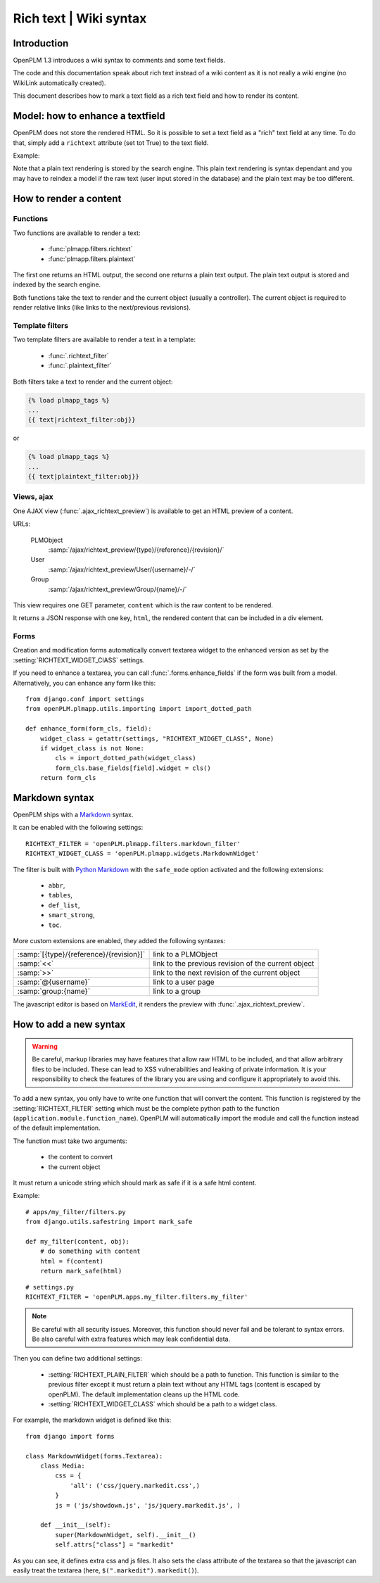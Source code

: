 .. _devel-richtext:

==========================================================
Rich text | Wiki syntax
==========================================================

.. versionadded:: 1.3


Introduction
================

OpenPLM 1.3 introduces a wiki syntax to comments and some text fields.

The code and this documentation speak about rich text instead of a
wiki content as it is not really a wiki engine (no WikiLink automatically
created).

This document describes how to mark a text field as a rich text field
and how to render its content.



Model: how to enhance a textfield 
===================================

OpenPLM does not store the rendered HTML. So it is possible to set
a text field as a "rich" text field at any time. To do that,
simply add a ``richtext`` attribute (set tot True) to the text field.

Example:

.. code-block:: python
    :emphasize-lines: 4
    
    class MyModel(Part):

        my_text_field = models.TextField()
        my_text_field.richtext = True

Note that a plain text rendering is stored by the search engine.
This plain text rendering is syntax dependant and you may have 
to reindex a model if the raw text (user input stored in the database)
and the plain text may be too different.

How to render a content
===========================

Functions
++++++++++++++

Two functions are available to render a text:

 * :func:`plmapp.filters.richtext`
 * :func:`plmapp.filters.plaintext`

The first one returns an HTML output,
the second one returns a plain text output.
The plain text output is stored and indexed by the search engine.

Both functions take the text to render and the current object
(usually a controller). The current object is required to
render relative links (like links to the next/previous revisions).

Template filters
++++++++++++++++

Two template filters are available to render a text in a template:

 * :func:`.richtext_filter`
 * :func:`.plaintext_filter`

Both filters take a text to render and the current object:

.. code-block:: django

    {% load plmapp_tags %}
    ...
    {{ text|richtext_filter:obj}} 

or

.. code-block:: django

    {% load plmapp_tags %}
    ...
    {{ text|plaintext_filter:obj}} 

Views, ajax
++++++++++++

One AJAX view (:func:`.ajax_richtext_preview`) is available to 
get an HTML preview of a content.

URLs:

    PLMObject
        :samp:`/ajax/richtext_preview/{type}/{reference}/{revision}/`

    User
        :samp:`/ajax/richtext_preview/User/{username}/-/`

    Group
        :samp:`/ajax/richtext_preview/Group/{name}/-/`


This view requires one GET parameter, ``content`` which is the
raw content to be rendered.

It returns a JSON response with one key, ``html``, the rendered
content that can be included in a div element.

Forms
+++++++

Creation and modification forms automatically convert
textarea widget to the enhanced version as set
by the :setting:`RICHTEXT_WIDGET_ClASS` settings.

If you need to enhance a textarea, you can call 
:func:`.forms.enhance_fields` if the form was built from a model.
Alternatively, you can enhance any form like this::

    from django.conf import settings
    from openPLM.plmapp.utils.importing import import_dotted_path

    def enhance_form(form_cls, field):
        widget_class = getattr(settings, "RICHTEXT_WIDGET_CLASS", None)
        if widget_class is not None:
            cls = import_dotted_path(widget_class)
            form_cls.base_fields[field].widget = cls()
        return form_cls


Markdown syntax
==================

OpenPLM ships with a `Markdown`_ syntax.

It can be enabled with the following settings::

    RICHTEXT_FILTER = 'openPLM.plmapp.filters.markdown_filter'
    RICHTEXT_WIDGET_CLASS = 'openPLM.plmapp.widgets.MarkdownWidget'

The filter is built with `Python Markdown`_ with the ``safe_mode`` option activated
and the following extensions:

    * ``abbr``,
    * ``tables``,
    * ``def_list``,
    * ``smart_strong``, 
    * ``toc``.

More custom extensions are enabled, they added the following syntaxes:

.. list-table::

    * - :samp:`[{type}/{reference}/{revision}]`
      - link to a PLMObject
    * - :samp:`<<`
      - link to the previous revision of the current object
    * - :samp:`>>`
      - link to the next revision of the current object
    * - :samp:`@{username}`
      - link to a user page
    * - :samp:`group:{name}`
      - link to a group


The javascript editor is based on `MarkEdit`_, it renders the preview
with :func:`.ajax_richtext_preview`.

.. _Python Markdown: http://pythonhosted.org/Markdown/index.html

.. _Markdown: http://daringfireball.net/projects/markdown/

.. _MarkEdit: http://tstone.github.com/jquery-markedit/


How to add a new syntax
=========================

.. warning::

    Be careful, markup libraries may have features that allow raw HTML to be
    included, and that allow arbitrary files to be included. These can lead to
    XSS vulnerabilities and leaking of private information. It is your
    responsibility to check the features of the library you are using and
    configure it appropriately to avoid this.


To add a new syntax, you only have to write one function that
will convert the content.
This function is registered by the :setting:`RICHTEXT_FILTER` setting
which must be the complete python path to the function
(``application.module.function_name``).
OpenPLM will automatically import the module and call the function instead
of the default implementation.


The function must take two arguments:

    * the content to convert
    * the current object

It must return a unicode string which should mark as safe if it
is a safe html content.

Example::

    # apps/my_filter/filters.py
    from django.utils.safestring import mark_safe

    def my_filter(content, obj):
        # do something with content
        html = f(content)
        return mark_safe(html)

::

    # settings.py
    RICHTEXT_FILTER = 'openPLM.apps.my_filter.filters.my_filter'

.. note::

    Be careful with all security issues. Moreover, this function
    should never fail and be tolerant to syntax errors.
    Be also careful with extra features which may leak
    confidential data.


Then you can define two additional settings:

   * :setting:`RICHTEXT_PLAIN_FILTER` which should be a
     path to function.
     This function is similar to the previous filter except it
     must return a plain text without any HTML tags (content
     is escaped by openPLM).
     The default implementation cleans up the HTML code.

   * :setting:`RICHTEXT_WIDGET_CLASS` which should be a
     path to a widget class.


For example, the markdown widget is defined like this::

    from django import forms

    class MarkdownWidget(forms.Textarea):
        class Media:
            css = {
                'all': ('css/jquery.markedit.css',)
            }
            js = ('js/showdown.js', 'js/jquery.markedit.js', )

        def __init__(self):
            super(MarkdownWidget, self).__init__()
            self.attrs["class"] = "markedit"

As you can see, it defines extra css and js files.
It also sets the class attribute of the textarea so that
the javascript can easily treat the textarea
(here, ``$(".markedit").markedit()``).


